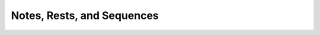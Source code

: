 .. _music:

=============================
 Notes, Rests, and Sequences
=============================

